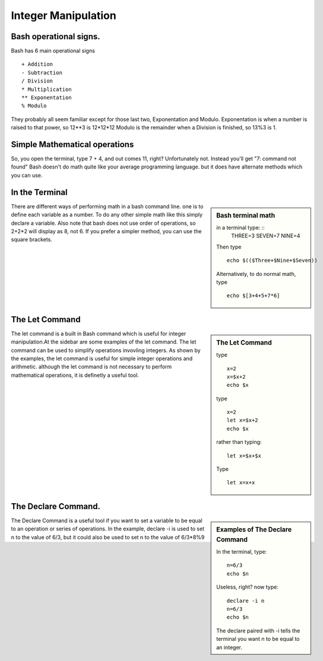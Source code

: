 ##############################
Integer Manipulation 
##############################

Bash operational signs.
===========================

Bash has 6 main operational signs ::

    + Addition
    - Subtraction
    / Division
    * Multiplication
    ** Exponentation
    % Modulo
    
They probably all seem familiar except for those last two, Exponentation and Modulo.
Exponentation is when a number is raised to that power, so 12**3 is 12*12*12
Modulo is the remainder when a Division is finished, so 13%3 is 1.

Simple Mathematical operations
================================

So, you open the terminal, type 7 + 4, and out comes 11, right? Unfortunately not. Instead you'll get "7: command not found"
Bash doesn't do math quite like your average programming language. but it does
have alternate methods which you can use.

In the Terminal
==================

.. sidebar :: Bash terminal math

    in a terminal type: ::
        THREE=3
        SEVEN=7
        NINE=4
        
    Then type ::

        echo $(($Three+$Nine+$Seven))
    
    Alternatively, to do normal math, type ::
        
        echo $[3+4+5+7*6]
        
There are different ways of performing math in a bash command line. one is to
define each variable as a number.
To do any other simple math like this simply declare a variable. 
Also note that bash does not use order of operations, 
so 2+2*2 will display as 8, not 6.
If you prefer a simpler method, you can use the square brackets.
   

The Let Command
======================

.. sidebar :: The Let Command

    type ::
    
        x=2
        x=$x+2
        echo $x
        
    type ::
    
        x=2
        let x=$x+2
        echo $x
        
    
    rather than typing: ::
    
        let x=$x+$x
    
    Type ::    

        let x=x+x
  
The let command is a built in Bash command which is useful for integer 
manipulation.At the sidebar are some examples of the let command. 
The let command can be used to simplify operations invovling integers.
As shown by the examples, the let command is useful for simple integer 
operations and arithmetic. although the let command is not necessary to perform 
mathematical operations, it is definetly a useful tool.


The Declare Command.
========================

.. sidebar :: Examples of The Declare Command

    In the terminal, type: ::
    
        n=6/3
        echo $n
        
    Useless, right? now type: ::
    
        declare -i n
        n=6/3
        echo $n
        
    The declare paired with -i tells the terminal you want n to be equal to an integer.    

The Declare Command is a useful tool if you want to set a variable to be equal to an operation or series of operations.
In the example, declare -i is used to set n to the value of 6/3, but it could also be used to set n to the value of 6/3*8%9